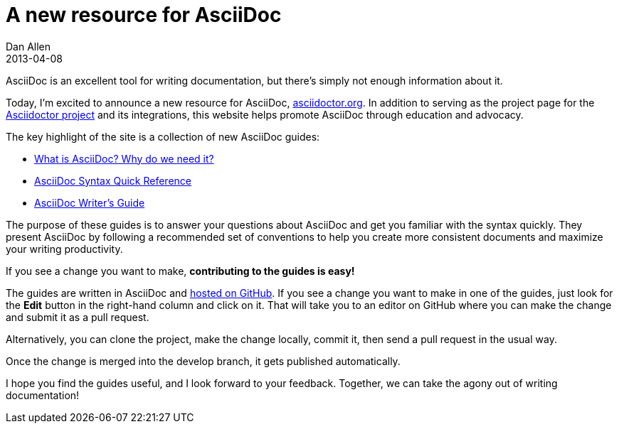 = A new resource for AsciiDoc
Dan Allen
2013-04-08
:awestruct-tags: [announcement, website]

AsciiDoc is an excellent tool for writing documentation, but there's simply not enough information about it.

Today, I'm excited to announce a new resource for AsciiDoc, http://asciidoctor.org[asciidoctor.org].
In addition to serving as the project page for the http://github.com/asciidoctor[Asciidoctor project] and its integrations, this website helps promote AsciiDoc through education and advocacy.

The key highlight of the site is a collection of new AsciiDoc guides:

- link:/docs/what-is-asciidoc-why-use-it/[What is AsciiDoc? Why do we need it?]
- link:/docs/asciidoc-quick-reference/[AsciiDoc Syntax Quick Reference]
- link:/docs/asciidoc-writers-guide/[AsciiDoc Writer's Guide]

The purpose of these guides is to answer your questions about AsciiDoc and get you familiar with the syntax quickly.
They present AsciiDoc by following a recommended set of conventions to help you create more consistent documents and maximize your writing productivity.

If you see a change you want to make, *contributing to the guides is easy!*

The guides are written in AsciiDoc and https://github.com/asciidoctor/asciidoctor.github.com[hosted on GitHub].
If you see a change you want to make in one of the guides, just look for the *Edit* button in the right-hand column and click on it.
That will take you to an editor on GitHub where you can make the change and submit it as a pull request.

Alternatively, you can clone the project, make the change locally, commit it, then send a pull request in the usual way.

Once the change is merged into the +develop+ branch, it gets published automatically.

I hope you find the guides useful, and I look forward to your feedback.
Together, we can take the agony out of writing documentation!
